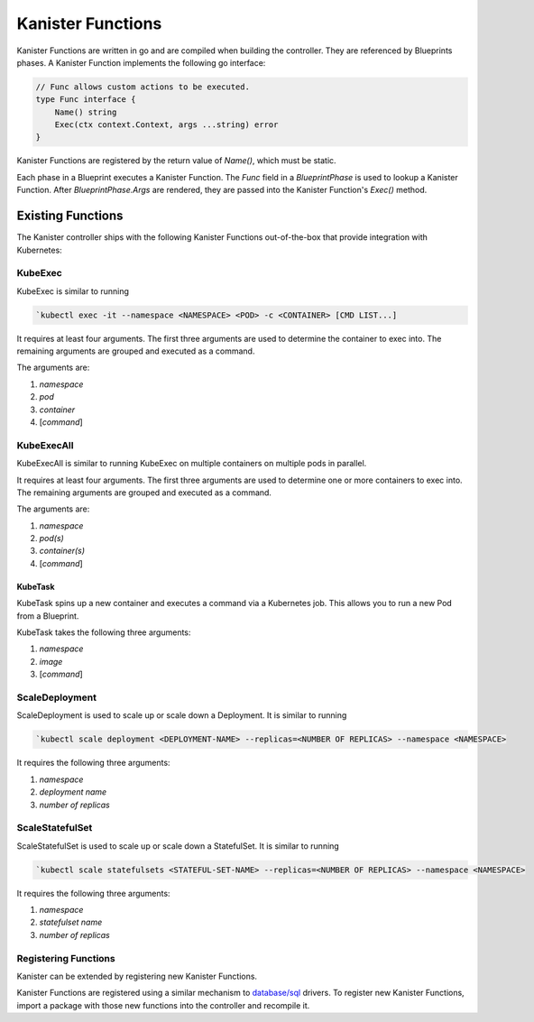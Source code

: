 .. _functions:

Kanister Functions
******************

Kanister Functions are written in go and are compiled when building the
controller. They are referenced by Blueprints phases. A Kanister Function
implements the following go interface:

.. code-block:: go

  // Func allows custom actions to be executed.
  type Func interface {
      Name() string
      Exec(ctx context.Context, args ...string) error
  }

Kanister Functions are registered by the return value of `Name()`, which must be
static.

Each phase in a Blueprint executes a Kanister Function.  The `Func` field in
a `BlueprintPhase` is used to lookup a Kanister Function.  After
`BlueprintPhase.Args` are rendered, they are passed into the Kanister Function's
`Exec()` method.

Existing Functions
==================

The Kanister controller ships with the following Kanister Functions out-of-the-box
that provide integration with Kubernetes:

KubeExec
--------

KubeExec is similar to running

.. code-block:: bash

  `kubectl exec -it --namespace <NAMESPACE> <POD> -c <CONTAINER> [CMD LIST...]

It requires at least four arguments. The first three arguments are used to
determine the container to exec into. The remaining arguments are grouped and
executed as a command.

The arguments are:

#. `namespace`
#. `pod`
#. `container`
#. [`command`]

KubeExecAll
-----------

KubeExecAll is similar to running KubeExec on multiple containers on
multiple pods in parallel.

It requires at least four arguments. The first three arguments are used to
determine one or more containers to exec into. The remaining arguments are grouped and
executed as a command.

The arguments are:

#. `namespace`
#. `pod(s)`
#. `container(s)`
#. [`command`]

KubeTask
++++++++

KubeTask spins up a new container and executes a command via a Kubernetes job.
This allows you to run a new Pod from a Blueprint.

KubeTask takes the following three arguments:

#. `namespace`
#. `image`
#. [`command`]

ScaleDeployment
---------------

ScaleDeployment is used to scale up or scale down a Deployment.
It is similar to running

.. code-block:: bash

  `kubectl scale deployment <DEPLOYMENT-NAME> --replicas=<NUMBER OF REPLICAS> --namespace <NAMESPACE>

It requires the following three arguments:

#. `namespace`
#. `deployment name`
#. `number of replicas`

ScaleStatefulSet
----------------

ScaleStatefulSet is used to scale up or scale down a StatefulSet.
It is similar to running

.. code-block:: bash

  `kubectl scale statefulsets <STATEFUL-SET-NAME> --replicas=<NUMBER OF REPLICAS> --namespace <NAMESPACE>

It requires the following three arguments:

#. `namespace`
#. `statefulset name`
#. `number of replicas`

Registering Functions
---------------------

Kanister can be extended by registering new Kanister Functions.

Kanister Functions are registered using a similar mechanism to `database/sql
<https://golang.org/pkg/database/sql/>`_ drivers. To register new Kanister
Functions, import a package with those new functions into the controller and
recompile it.
